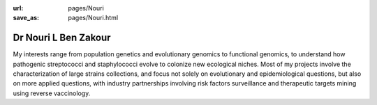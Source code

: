 :url: pages/Nouri
:save_as: pages/Nouri.html


Dr Nouri L Ben Zakour
=====================

My interests range from population genetics and evolutionary genomics to
functional genomics, to understand how pathogenic streptococci and
staphylococci evolve to colonize new ecological niches. Most of my projects
involve the characterization of large strains collections, and focus not solely
on evolutionary and epidemiological questions, but also on more applied
questions, with industry partnerships involving risk factors surveillance and
therapeutic targets mining using reverse vaccinology.
